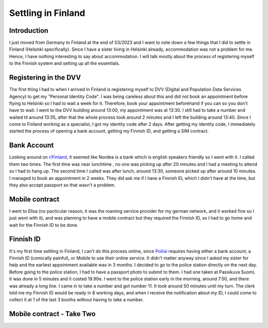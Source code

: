 .. post:: 2023-4-08
   :category: random

===================
Settling in Finland
===================

Introduction
============
I just moved from Germany to Finland at the end of 03/2023 and I want to note down a few
things that I did to settle in Finland (Helsinki specifically). Since I have a sister
living in Helsinki already, accommodation was not a problem for me. Hence, I have
nothing interesting to say about accommodation. I will talk mostly about the process of
registering myself to the Finnish system and setting up all the essentials.

Registering in the DVV
======================
The first thing I had to when I arrived in Finland is registering myself to DVV (Digital
and Population Data Services Agency) to get my "Personal Identity Code". I was being
careless about this and did not book an appointment before flying to Helsinki so I had
to wait a week for it. Therefore, book your appointment beforehand if you can so you
don't have to wait. I went to the DVV building around 13:00, my appointment was at
13:30. I still had to take a number and waited til around 13:35, after that the whole
process took around 2 minutes and I left the building around 13:40. Since I come to
Finland working as a specialist, I got my identity code after 2 days. After getting my
identity code, I immediately started the process of opening a bank account, getting my
Finnish ID, and getting a SIM contract.

Bank Account
============
Looking around on `r/Finland <https://www.reddit.com/r/Finland/>`_, it seemed like
Nordea is a bank which is english speakers friendly so I went with it. I called them two
times. The first time was near lunchtime , no one was picking up after 20 minutes and I
had a meeting to attend so I had to hang up. The second time I called was after lunch,
around 13:30, someone picked up after around 10 minutes. I managed to book an
appointment in 2 weeks. They did ask me if I have a Finnish ID, which I didn't have at
the time, but they also accept passport so that wasn't a problem.

Mobile contract
===============
I went to Elisa (no pacticular reason, it was the roaming service provider for my german
network, and it worked fine so I just went with it), and was planning to have a mobile
contract but they required the Finnish ID, so I had to go home and wait for the Finnish
ID to be done.

Finnish ID
==========
It's my first time settling in Finland, I can't do this process online, since
`Poliisi <https://poliisi.fi/en/frontpage>`_ requires having either a bank account, a
Finnish ID (comically painful), or Mobile to use their online service. It didn't matter
anyway since I asked my sister for help and the earliest appointment available was in 3
months. I decided to go to the police station directly on the next day. Before going to
the police station, I had to have a passport photo to submit to them. I had one taken at
Passikuva Suomi, it was done in 5 minutes and it costed 19.90e. I went to the police
station early in the morning, around 7:50, and there was already a long line. I came in
to take a number and got number 11. It took around 50 minutes until my turn. The clerk
told me my Finnish ID would be ready in 8 working days, and when I receive the
notification about my ID, I could come to collect it at 1 of the last 3 booths without
having to take a number.

Mobile contract - Take Two
==========================
